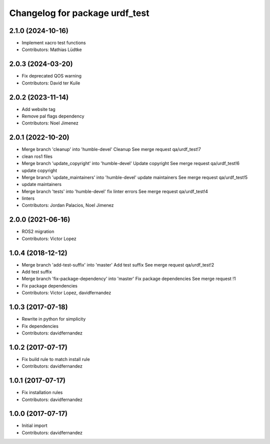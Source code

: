 ^^^^^^^^^^^^^^^^^^^^^^^^^^^^^^^
Changelog for package urdf_test
^^^^^^^^^^^^^^^^^^^^^^^^^^^^^^^

2.1.0 (2024-10-16)
------------------
* Implement xacro test functions
* Contributors: Mathias Lüdtke

2.0.3 (2024-03-20)
------------------
* Fix deprecated QOS warning
* Contributors: David ter Kuile

2.0.2 (2023-11-14)
------------------
* Add website tag
* Remove pal flags dependency
* Contributors: Noel Jimenez

2.0.1 (2022-10-20)
------------------
* Merge branch 'cleanup' into 'humble-devel'
  Cleanup
  See merge request qa/urdf_test!7
* clean ros1 files
* Merge branch 'update_copyright' into 'humble-devel'
  Update copyright
  See merge request qa/urdf_test!6
* update copyright
* Merge branch 'update_maintainers' into 'humble-devel'
  update maintainers
  See merge request qa/urdf_test!5
* update maintainers
* Merge branch 'tests' into 'humble-devel'
  fix linter errors
  See merge request qa/urdf_test!4
* linters
* Contributors: Jordan Palacios, Noel Jimenez

2.0.0 (2021-06-16)
------------------
* ROS2 migration
* Contributors: Victor Lopez

1.0.4 (2018-12-12)
------------------
* Merge branch 'add-test-suffix' into 'master'
  Add test suffix
  See merge request qa/urdf_test!2
* Add test suffix
* Merge branch 'fix-package-dependency' into 'master'
  Fix package dependencies
  See merge request !1
* Fix package dependencies
* Contributors: Victor Lopez, davidfernandez

1.0.3 (2017-07-18)
------------------
* Rewrite in python for simplicity
* Fix dependencies
* Contributors: davidfernandez

1.0.2 (2017-07-17)
------------------
* Fix build rule to match install rule
* Contributors: davidfernandez

1.0.1 (2017-07-17)
------------------
* Fix installation rules
* Contributors: davidfernandez

1.0.0 (2017-07-17)
------------------
* Initial import
* Contributors: davidfernandez
